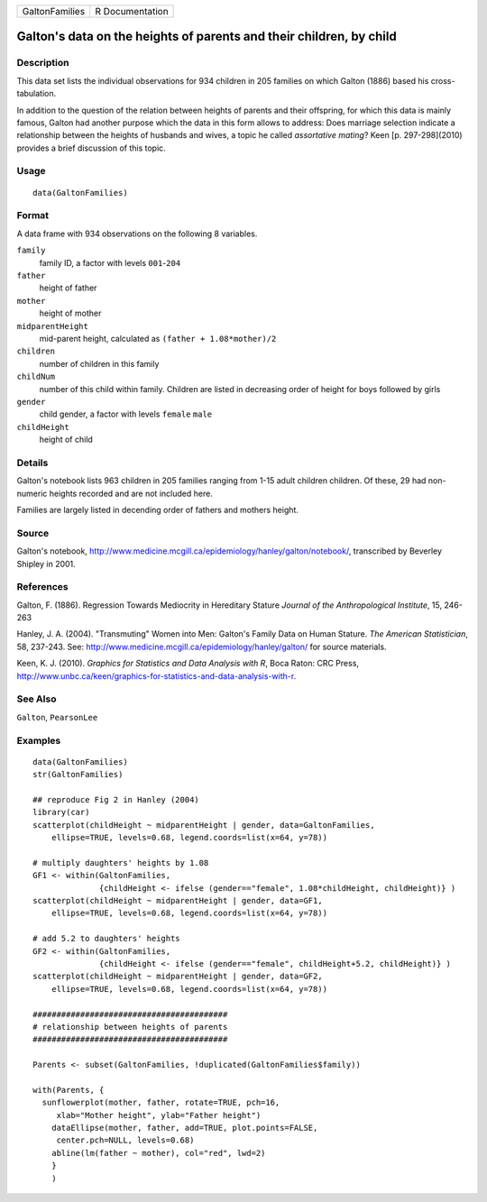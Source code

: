 +----------------+-----------------+
| GaltonFamilies | R Documentation |
+----------------+-----------------+

Galton's data on the heights of parents and their children, by child
--------------------------------------------------------------------

Description
~~~~~~~~~~~

This data set lists the individual observations for 934 children in 205
families on which Galton (1886) based his cross-tabulation.

In addition to the question of the relation between heights of parents
and their offspring, for which this data is mainly famous, Galton had
another purpose which the data in this form allows to address: Does
marriage selection indicate a relationship between the heights of
husbands and wives, a topic he called *assortative mating*? Keen [p.
297-298](2010) provides a brief discussion of this topic.

Usage
~~~~~

::

    data(GaltonFamilies)

Format
~~~~~~

A data frame with 934 observations on the following 8 variables.

``family``
    family ID, a factor with levels ``001``-``204``

``father``
    height of father

``mother``
    height of mother

``midparentHeight``
    mid-parent height, calculated as ``(father + 1.08*mother)/2``

``children``
    number of children in this family

``childNum``
    number of this child within family. Children are listed in
    decreasing order of height for boys followed by girls

``gender``
    child gender, a factor with levels ``female`` ``male``

``childHeight``
    height of child

Details
~~~~~~~

Galton's notebook lists 963 children in 205 families ranging from 1-15
adult children children. Of these, 29 had non-numeric heights recorded
and are not included here.

Families are largely listed in decending order of fathers and mothers
height.

Source
~~~~~~

Galton's notebook,
http://www.medicine.mcgill.ca/epidemiology/hanley/galton/notebook/,
transcribed by Beverley Shipley in 2001.

References
~~~~~~~~~~

Galton, F. (1886). Regression Towards Mediocrity in Hereditary Stature
*Journal of the Anthropological Institute*, 15, 246-263

Hanley, J. A. (2004). "Transmuting" Women into Men: Galton's Family Data
on Human Stature. *The American Statistician*, 58, 237-243. See:
http://www.medicine.mcgill.ca/epidemiology/hanley/galton/ for source
materials.

Keen, K. J. (2010). *Graphics for Statistics and Data Analysis with R*,
Boca Raton: CRC Press,
http://www.unbc.ca/keen/graphics-for-statistics-and-data-analysis-with-r.

See Also
~~~~~~~~

``Galton``, ``PearsonLee``

Examples
~~~~~~~~

::

    data(GaltonFamilies)
    str(GaltonFamilies)

    ## reproduce Fig 2 in Hanley (2004)
    library(car)
    scatterplot(childHeight ~ midparentHeight | gender, data=GaltonFamilies, 
        ellipse=TRUE, levels=0.68, legend.coords=list(x=64, y=78))

    # multiply daughters' heights by 1.08
    GF1 <- within(GaltonFamilies, 
                  {childHeight <- ifelse (gender=="female", 1.08*childHeight, childHeight)} )
    scatterplot(childHeight ~ midparentHeight | gender, data=GF1, 
        ellipse=TRUE, levels=0.68, legend.coords=list(x=64, y=78))

    # add 5.2 to daughters' heights 
    GF2 <- within(GaltonFamilies, 
                  {childHeight <- ifelse (gender=="female", childHeight+5.2, childHeight)} )
    scatterplot(childHeight ~ midparentHeight | gender, data=GF2, 
        ellipse=TRUE, levels=0.68, legend.coords=list(x=64, y=78))

    #########################################
    # relationship between heights of parents
    #########################################

    Parents <- subset(GaltonFamilies, !duplicated(GaltonFamilies$family))

    with(Parents, {
      sunflowerplot(mother, father, rotate=TRUE, pch=16, 
         xlab="Mother height", ylab="Father height")
        dataEllipse(mother, father, add=TRUE, plot.points=FALSE, 
         center.pch=NULL, levels=0.68)
        abline(lm(father ~ mother), col="red", lwd=2)
        }
        )

